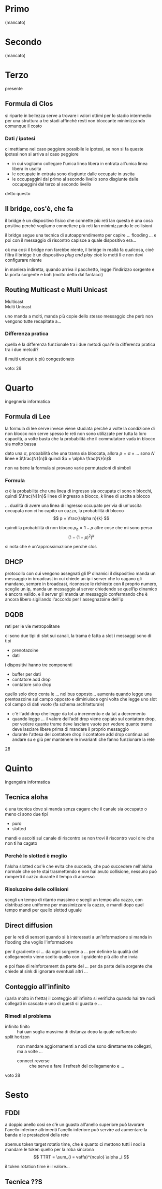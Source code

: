 * Primo
(mancato)

* Secondo
(mancato)

* Terzo
presente
** Formula di Clos
si riparte in bellezza
serve a trovare i valori ottimi per lo stadio intermedio per una struttura a tre stadi affinchè resti non bloccante minimizzando comunque il costo

*** Dati / ipotesi
ci mettiamo nel caso peggiore possibile
le ipotesi, se non si fa queste ipotesi non si arriva al caso peggiore
 - in cui vogliamo collegare l'unica linea libera in entrata all'unica linea libera in uscita
 - le occupate in entrata sono disgiunte dalle occupate in uscita
 - le occupaggini dal primo al secondo livello sono disgiunte dalle occupaggini dal terzo al secondo livello

detto questo

** Il bridge, cos'è, che fa
il bridge è un dispositivo fisico che connette più reti lan
questa è una cosa positiva perchè vogliamo connettere più reti lan minimizzando le collisioni

il bridge segue una tecnica di autoapprendimento per capire ...
flooding ...
e poi con il messaggio di riscontro capisce a quale dispositivo era...

ok ma così il bridge non farebbe niente, il bridge in realtà fa qualcosa, cioè filtra
il bridge è un dispositivo /plug and play/ cioè lo metti lì e non devi configurare niente

in maniera indiretta, quando arriva il pacchetto, legge l'indirizzo sorgente e la porta sorgente e boh
(molto detto dal fantacci)

** Routing Multicast e Multi Unicast
 - Multicast :: 
 - Multi Unicast ::
uno manda a molti, manda più copie dello stesso messaggio che però non vengono tutte recapitate a...

*** Differenza pratica
quella è la differenza funzionale tra i due metodi
qual'è la differenza pratica tra i due metodi?

il multi unicast è più congestionato

voto: 26

* Quarto
ingegneria informatica
** Formula di Lee
la formula di lee serve invece
viene studiata perchè a volte la condizione di non blocco non serve
spesso le reti non sono utilizzate per tutta la loro capacità, a volte basta che la probabilità che il commutatore vada in blocco sia molto bassa

dato una \(\alpha\), probabilità che una trama sia bloccata, allora \(p = \alpha \times \dots\) 
sono \(N\) linee e \(\frac{N}{n}\) quindi \(p = \alpha \frac{N}{n}\)

non va bene la formula
si provano varie permutazioni di simboli

*** Formula
\(\alpha\) è la probabilità che una linea di ingresso sia occupata
ci sono \(n\) blocchi, quindi \(\frac{N}{n}\) linee di ingresso a blocco, \(k\) linee di uscita a blocco

... dualità di avere una linea di ingresso occupato per via di un'uscita occupata
non ci ho capito un cazzo, la probabilità di blocco
\[ p = \frac{\alpha n}{k} \]

quindi la probabilità di non blocco \(p_n = 1 - p\)
altre cose che mi sono perso
\[ {(1 - {(1 - p)}^2)}^k \]

si nota che è un'approssimazione perchè clos

** DHCP
protocollo con cui vengono assegnati gli IP dinamici
il dispositivo manda un messaggio in broadcast in cui chiede un ip
i server che lo cagano gli mandano, sempre in broadcast, riconosce le richieste con il proprio numero, sceglie un ip, manda un messaggio al server chiedendo se quell'ip dinamico è ancora valido, e il server gli manda un messaggio confermando che è ancora libero sigillando l'accordo per l'assegnazoine dell'ip

** DQDB
reti per le vie metropolitane

ci sono due tipi di slot sui canali, la trama è fatta a slot
i messaggi sono di tipi
 - prenotazoine
 - dati

i dispositivi hanno tre componenti
 - buffer per dati
 - contatore add drop
 - contatore solo drop

quello solo drop conta le ... nel bus opposto... aumenta quando legge una prentoazoine sul campo opposto e diminiuisce ogni volta che legge uno slot col campo di dati vuoto
(fa schema architetturale)

 - c'è l'add drop che legge da tot a incremento e da tat a decremento
 - quando legge ... il valore dell'add drop viene copiato sul contatore drop, per vedere quante trame deve lasciare vuote per vedere quante trame deve lasciare libere prima di mandare il proprio messaggio
 - durante l'attesa del contatore drop il contatore add drop continua ad andare su e giù per mantenere le invarianti che fanno funzionare la rete

28

* Quinto
ingengeira informatica
** Tecnica aloha
è una tecnica dove si manda senza cagare che il canale sia occupato o meno
ci sono due tipi
 - puro
 - slotted

mandi e ascolti sul canale di riscontro
se non trovi il riscontro vuol dire che non ti ha cagato

*** Perchè lo slotted è meglio
l'aloha slotted cos'è che evita che succeda, che può succedere nell'aloha normale
che se te stai trasmettendo e non hai avuto collisione, nessuno può romperti il cazzo durante il tempo di accesso

*** Risoluzoine delle collisioni
scegli un tempo di ritardo massimo e scegli un tempo alla cazzo, con distribuzione uniforme per massimizzare la cazzo, e mandi dopo quel tempo mandi
per quello slotted uguale

** Direct diffusion
per le reti di sensori
quando si è interessati a un'informazione si manda in flooding che voglio l'informazione

per il gradiente si ... da ogni sorgente a ... per definire la qualità del collegamento
viene scelto quello con il graidente più alto che invia

e poi fase di reinforcement da parte del ... per da parte della sorgente che chiede al sink di ignorare eventuali altri ...

** Conteggio all'infinito
(parla molto in fretta)
il conteggio all'infinito si verificha quando hai tre nodi collegati in cascata e uno di questi si guasta e ...

*** Rimedi al problema
 - infinito finito :: hai uan soglia massima di distanza dopo la quale vaffanculo
 - split horizon :: non mandare aggiornamenti a nodi che sono direttamente collegati, ma a volte ...
   - connect reverse :: che serve a fare il refresh del collegamento e ...

voto 28
* Sesto
** FDDI
a doppio anello così se c'è un guasto all'anello superiore può lavorare l'anello inferiore
altrimenti l'anello inferiore può servire ad aumentare la banda e le prestazioni della rete

abemus token target rotatio time, che è quanto ci mettono tutti i nodi a mandare le token
quello per la roba sincrona
\[ TTRT = \sum_{i = vaffa}^{nculo} \alpha _i \]

il token rotation time è il valore...

** Tecnica ??S
qualcosa con lunghezza ... di 32 byte che si basa su principi differenti rispetto al routing normale infatti gestisce informazioni su basi ... rispetto al ...
/flusso/
flussi diversi che hanno la stessa destinazione possono essere mandati su percorsi differenti
una parte di questo N??S è ... su cui vengono instradate ...

** Meccanismo Sliding Windows
e dello slow start

lo sliding windows serve per reagire alla congestione del flusso, consiste in una finestra di lughezza definita che definisce i pacchetti che devono essere inviati a partire dal primo tutti, è un sistema affidabile in quanto prevede il riscontro

*** Slow Start
all'inizio la sliding window è di lughezza minima pari ad 1, non appena il messaggio di arrivo... la sliding window viene aumentata di 1, questo ogni volta che ... avvenuta ricezione, se ciò non accade la lunghezza viene dimezzata o boh

chiusura della finestra si aspetta che tutti i pacchetti vengano trasmessi e non ne ho idea

28

* Settimo
ingengieria informatica
** Nat
network address translation
traduzione di molti ip privati in pochi ip pubblici

permette la traduzione di più ip privati a un solo ip pubblici
 - statico ::
 - dinamico :: un solo ip pubblico
 - boh ::

*** Cosa si intende quando questo sistema ci pone davanti a un'ambigiutà
non si ha più la divisione dei protocolli, tipo quello che fa il routing a livello trasporto  

chiedeva quando due indirizzi della rete nat comunicano con uno stesso indirizzo pubblico
ambiguità perchè (ok non l'ha detto)
abè su usano le porte

si crea una tabella di istradamento che associa a un ip interno e lo associa a un ip fittizio interno
è in questo caso che fa un routing a livello di trasporto, c'è mi vai a invadere il tcp per il routing, povero tcp

il routing lo fa a livello tcp, a livello 4, utilizzando il livello di porta, che è di un livello superiore

** SDN
Software Defined Network
si ottiene tramite la creazione di una rete virtuale la proprietà di gestire tutta la rete da un unico punto di controllo
(bla bla routing generalizzato perchè usa informazioni da più livello)

*** Qual'è la caratteristica saliente di questo tipo di rete
molto più facile da gestire, maggiore sicurezza
prevede la separazione del livello fisico dal livello software

prevede la distinzione dello stato fisico dallo strato di gestione

*** Per mettere più reti su uno stesso hardware
viene adoperata una metodolgia di virtualizzazione, hai più macchine virtuali ognuna delle quali gestisce una rete (perchè avere più processi diversi per reti diverse è troppo mainstream, famo le macchine virtuali va, lo mettiamo anche su aws?)

** Architettura IOT
internet of things
...[fn::mi sono perso questa parte per insultare le macchine virutali]
/SENSING/

26

* Ottavo
(mancato)

* Nono
ingengneria elettronica
ho chiesto tutto ormai c'è poco da fare, si rifa domande
** Parlami della frammentazione
la frammentazione è un concetto che si applica quando ci troviamo a inoltrare un datagramma che eccede le dimensioni massime consentite
... =MDU= o =Maximum Designation Unit=, ... questa operazione per quanto riguarda l'indirizzamento ipv4 è ... dal primo router in uscita e ...

il router a cui è connesso il dispositivo sorgente si occuperà di dividere in più parti il datagramma a seconda dell'mdu e il router ... si occuperà di ricostruire il datagramma
ricollegandoci al fatto che questo è per l'ipv4 ci sono campio specifici nella testata ...

nell'informazine scritta nella testata il campo ... offset a che serve? Come viene utilizzato dai dispositivi
si prevede l'uso di certi campi, uno di questi è il fragment offset, utilizzato nell'ipv4 per la ... della frammentazione, utilizzato per effettuare una corretta ricostruizione del datagramma origianle per

** Tecniche polling
ci sono tecniche mac ordinate e non ordinate, quelle polling sono tra quelle ordinate
le tecniche ordinate provano a evitare puttanaio
il livello mac si occupa di gestire l'accesso ai dispositivo

ritornando alla domanda le tecniche polling prevedono l'invio di un messaggio di autorizzazione da parte di un dispositivo master, ce ne sono due varianti
 - roll call
 - hub polling

*** Roll Call
per architetture più centrali tipo quella a stella, il master invia un messaggio di autorizzazoine a ogni ... che poi lo rimanda al master ...

*** Hub Polling
si adatta ad architetture a bus, il master manda il token all'ultimo nel bus ...

*** Tipi di accesso
 - gated :: utilizzo del canale con un certo tempo massimo predefinito
 - esaustiva :: accesso al canale fino a che non si esaruiscono i dati da mandare

**** il tempo di accesso per la gated
non è uguale per tutti i nodi ma viene determinato in base al numero di pacchetti che arrivano tra un arrivo del token e il successivo

** Sliding window
#+begin_quote
una volta concluso lo slow start
#+end_quote
... la dimesione della finestra è a metà del valore che ha creato la congestione, ... quando viene rilevata la congestione si arriva a un decremento esponenziale della finestra

nella congestion avoidance si ha un incremento lineare e un decremento esponenziale

... permette di distinguere i tipi di congestione, leggera e pesante
 - la congestione è pesante si trova quando non arriva un riscontro in ritardo o quando arrivano tre o più riscontri fuori ordine
 - la congestione leggera, quindi temporanea, è quando si riceve il riscontro di un solo pacchetto... in tal caso si torna alla congestoin avoidance

30, e parecchio meritato cazzo   

* Decimo
#+begin_quote
se poi non te lo verbalizzano non sono cazzi mia
 ~ Il Sommo
#+end_quote
sempre di informatica
** Parlami del conteggio all'infinito
è una problematca che possiamo riscontrare quando l'inoltro dei pacchetti va molto lento,
non siamo arrivati neache all'introduzoine

(silezio cosmico interrotto da rumori di notifiche del Fantacci)

si usa col distance vector
(continua a parlare di riscontri e collisioni, il fantacci non approva)

quando si stanno facendo le tabelle di routing e distance vector
*** Soluzioni
si può avere un valore, tipi 15, per cui superato questo valore

** Parlami del problema del terminale nascosto
(a sto punto questo è un classico)
(silenzio)

possiamo utilizzare ad esempio una procedura di handshake
come si chiamano i messaggi inviati per...

come si chiamano questi messaggi?
 - RTS :: Request to send
 - CTS :: Clear to send

nei cosi che senso ha il campo NAV?

** Tecnica SPIN
la tecnica spin è una tecnica che si usa nelle reti di sensori e utilizza il principio dell'offerta ?
si manda in flooding una domanda di ...

definisci un po' meglio le fasi
 1. nodo pubblica "hey ho un risultato tipo!"
 2. i nodi ... gli dicono se sono interessati
 3. ...
